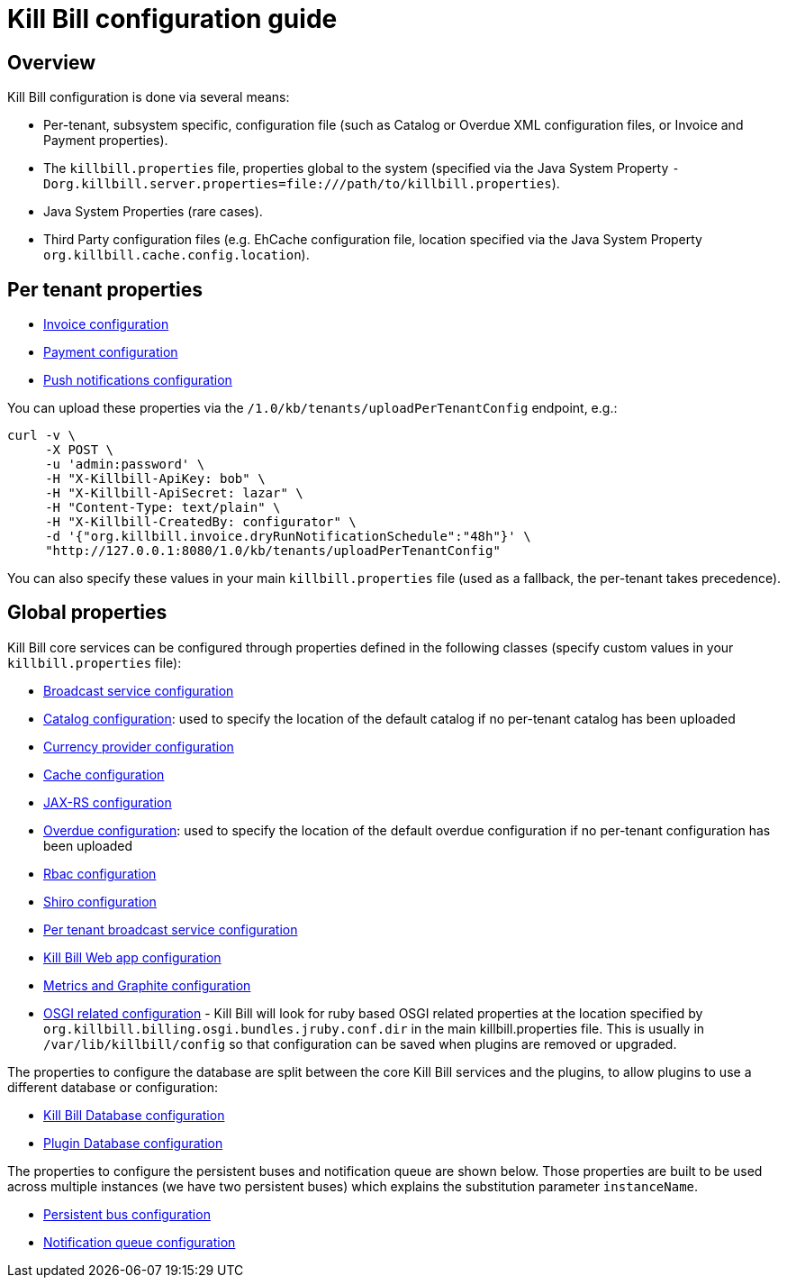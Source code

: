 = Kill Bill configuration guide

== Overview

Kill Bill configuration is done via several means:

* Per-tenant, subsystem specific, configuration file (such as Catalog or Overdue XML configuration files, or Invoice and Payment properties).
* The `killbill.properties` file, properties global to the system (specified via the Java System Property `-Dorg.killbill.server.properties=file:///path/to/killbill.properties`).
* Java System Properties (rare cases).
* Third Party configuration files (e.g. EhCache configuration file, location specified via the Java System Property `org.killbill.cache.config.location`).

== Per tenant properties

* https://github.com/killbill/killbill/blob/master/util/src/main/java/org/killbill/billing/util/config/definition/InvoiceConfig.java[Invoice configuration]
* https://github.com/killbill/killbill/blob/master/util/src/main/java/org/killbill/billing/util/config/definition/PaymentConfig.java[Payment configuration]
* https://github.com/killbill/killbill/blob/master/util/src/main/java/org/killbill/billing/util/config/definition/NotificationConfig.java[Push notifications configuration]

You can upload these properties via the `/1.0/kb/tenants/uploadPerTenantConfig` endpoint, e.g.:

[source]
----
curl -v \
     -X POST \
     -u 'admin:password' \
     -H "X-Killbill-ApiKey: bob" \
     -H "X-Killbill-ApiSecret: lazar" \
     -H "Content-Type: text/plain" \
     -H "X-Killbill-CreatedBy: configurator" \
     -d '{"org.killbill.invoice.dryRunNotificationSchedule":"48h"}' \
     "http://127.0.0.1:8080/1.0/kb/tenants/uploadPerTenantConfig"
----

You can also specify these values in your main `killbill.properties` file (used as a fallback, the per-tenant takes precedence).

== Global properties

Kill Bill core services can be configured through properties defined in the following classes (specify custom values in your `killbill.properties` file):

* https://github.com/killbill/killbill/blob/master/util/src/main/java/org/killbill/billing/util/config/definition/BroadcastConfig.java[Broadcast service configuration]
* https://github.com/killbill/killbill/blob/master/util/src/main/java/org/killbill/billing/util/config/definition/CatalogConfig.java[Catalog configuration]: used to specify the location of the default catalog if no per-tenant catalog has been uploaded
* https://github.com/killbill/killbill/blob/master/util/src/main/java/org/killbill/billing/util/config/definition/CurrencyConfig.java[Currency provider configuration]
* https://github.com/killbill/killbill/blob/master/util/src/main/java/org/killbill/billing/util/config/definition/EhCacheConfig.java[Cache configuration]
* https://github.com/killbill/killbill/blob/master/util/src/main/java/org/killbill/billing/util/config/definition/JaxrsConfig.java[JAX-RS configuration]

* https://github.com/killbill/killbill/blob/master/overdue/src/main/java/org/killbill/billing/overdue/OverdueProperties.java[Overdue configuration]: used to specify the location of the default overdue configuration if no per-tenant configuration has been uploaded
* https://github.com/killbill/killbill/blob/master/util/src/main/java/org/killbill/billing/util/config/definition/RbacConfig.java[Rbac configuration]
* https://github.com/killbill/killbill/blob/master/util/src/main/java/org/killbill/billing/util/config/definition/SecurityConfig.java[Shiro configuration]
* https://github.com/killbill/killbill/blob/master/util/src/main/java/org/killbill/billing/util/config/definition/TenantConfig.java[Per tenant broadcast service configuration]
* https://github.com/killbill/killbill-platform/blob/master/server/src/main/java/org/killbill/billing/server/config/KillbillServerConfig.java[Kill Bill Web app configuration]
* https://github.com/killbill/killbill-platform/blob/master/server/src/main/java/org/killbill/billing/server/config/MetricsGraphiteConfig.java[Metrics and Graphite configuration]
* https://github.com/killbill/killbill-platform/blob/master/osgi/src/main/java/org/killbill/billing/osgi/config/OSGIConfig.java[OSGI related configuration] - Kill Bill will look for ruby based OSGI related properties at the location specified by `org.killbill.billing.osgi.bundles.jruby.conf.dir` in the main killbill.properties file. This is usually in `/var/lib/killbill/config` so that configuration can be saved when plugins are removed or upgraded.


The properties to configure the database are split between the core Kill Bill services and the plugins, to allow plugins to use a different database or configuration:

* https://github.com/killbill/killbill-commons/blob/master/jdbi/src/main/java/org/killbill/commons/jdbi/guice/DaoConfig.java[Kill Bill Database configuration]
* https://github.com/killbill/killbill-platform/blob/master/osgi/src/main/java/org/killbill/billing/osgi/glue/OSGIDataSourceConfig.java[Plugin   Database configuration]

The properties to configure the persistent buses and notification queue are shown below. Those properties are built to be used across multiple instances (we have two persistent buses) which explains the substitution parameter `instanceName`.

* https://github.com/killbill/killbill-commons/blob/master/queue/src/main/java/org/killbill/bus/api/PersistentBusConfig.java[Persistent bus configuration]
* https://github.com/killbill/killbill-commons/blob/master/queue/src/main/java/org/killbill/notificationq/api/NotificationQueueConfig.java[Notification queue configuration]

